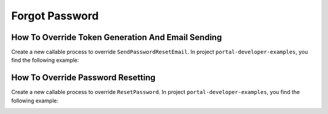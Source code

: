 .. _customization-forgot-password:

Forgot Password
===============

.. _customization-case-widget-how-to-override-token-generation-and-email-sending:

How To Override Token Generation And Email Sending
--------------------------------------------------

Create a new callable process to override ``SendPasswordResetEmail``.
In project ``portal-developer-examples``, you find the following example:

|token-generation-and-email-sending|

.. _customization-case-widget-how-to-override-password-resetting:

How To Override Password Resetting
----------------------------------

Create a new callable process to override ``ResetPassword``.
In project ``portal-developer-examples``, you find the following example:

|password-resetting|

.. |token-generation-and-email-sending| image:: images/forgot-password/generate-token-and-send-email.png
.. |password-resetting| image:: images/forgot-password/reset-password.png
